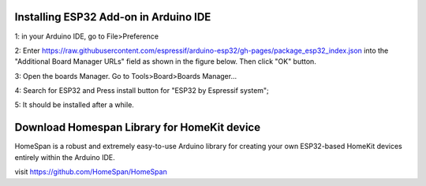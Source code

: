 Installing ESP32 Add-on in Arduino IDE
=======================================

1: in your Arduino IDE, go to File>Preference

2: Enter https://raw.githubusercontent.com/espressif/arduino-esp32/gh-pages/package_esp32_index.json into the "Additional Board Manager URLs" field as shown in the figure below. Then click "OK" button.

.. image:: ../image/preference.png

3: Open the boards Manager. Go to Tools>Board>Boards Manager...

4: Search for ESP32 and Press install button for "ESP32 by Espressif system";

.. image:: ../image/boardmanager3.png

5: It should be installed after a while.

Download Homespan Library for HomeKit device
=============================================
HomeSpan is a robust and extremely easy-to-use Arduino library for creating your own 
ESP32-based HomeKit devices entirely within the Arduino IDE.

visit https://github.com/HomeSpan/HomeSpan
